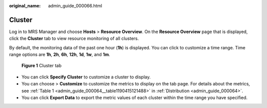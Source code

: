 :original_name: admin_guide_000066.html

.. _admin_guide_000066:

Cluster
=======

Log in to MRS Manager and choose **Hosts** > **Resource Overview**. On the **Resource Overview** page that is displayed, click the **Cluster** tab to view resource monitoring of all clusters.

By default, the monitoring data of the past one hour (**1h**) is displayed. You can click |image1| to customize a time range. Time range options are **1h**, **2h**, **6h**, **12h**, **1d**, **1w**, and **1m**.


.. figure:: /_static/images/en-us_image_0000001442653713.png
   :alt: **Figure 1** Cluster tab

   **Figure 1** Cluster tab

-  You can click **Specify Cluster** to customize a cluster to display.
-  You can choose |image2| > **Customize** to customize the metrics to display on the tab page. For details about the metrics, see :ref:`Table 1 <admin_guide_000064__table1190415121488>` in :ref:`Distribution <admin_guide_000064>`.
-  You can click **Export Data** to export the metric values of each cluster within the time range you have specified.

.. |image1| image:: /_static/images/en-us_image_0000001392414454.png
.. |image2| image:: /_static/images/en-us_image_0000001442494097.png
